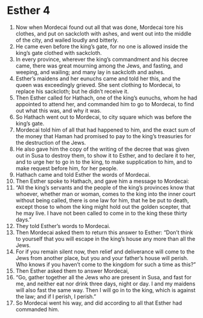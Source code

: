 ﻿
* Esther 4
1. Now when Mordecai found out all that was done, Mordecai tore his clothes, and put on sackcloth with ashes, and went out into the middle of the city, and wailed loudly and bitterly. 
2. He came even before the king’s gate, for no one is allowed inside the king’s gate clothed with sackcloth. 
3. In every province, wherever the king’s commandment and his decree came, there was great mourning among the Jews, and fasting, and weeping, and wailing; and many lay in sackcloth and ashes. 
4. Esther’s maidens and her eunuchs came and told her this, and the queen was exceedingly grieved. She sent clothing to Mordecai, to replace his sackcloth; but he didn’t receive it. 
5. Then Esther called for Hathach, one of the king’s eunuchs, whom he had appointed to attend her, and commanded him to go to Mordecai, to find out what this was, and why it was. 
6. So Hathach went out to Mordecai, to city square which was before the king’s gate. 
7. Mordecai told him of all that had happened to him, and the exact sum of the money that Haman had promised to pay to the king’s treasuries for the destruction of the Jews. 
8. He also gave him the copy of the writing of the decree that was given out in Susa to destroy them, to show it to Esther, and to declare it to her, and to urge her to go in to the king, to make supplication to him, and to make request before him, for her people. 
9. Hathach came and told Esther the words of Mordecai. 
10. Then Esther spoke to Hathach, and gave him a message to Mordecai: 
11. “All the king’s servants and the people of the king’s provinces know that whoever, whether man or woman, comes to the king into the inner court without being called, there is one law for him, that he be put to death, except those to whom the king might hold out the golden scepter, that he may live. I have not been called to come in to the king these thirty days.” 
12. They told Esther’s words to Mordecai. 
13. Then Mordecai asked them to return this answer to Esther: “Don’t think to yourself that you will escape in the king’s house any more than all the Jews. 
14. For if you remain silent now, then relief and deliverance will come to the Jews from another place, but you and your father’s house will perish. Who knows if you haven’t come to the kingdom for such a time as this?” 
15. Then Esther asked them to answer Mordecai, 
16. “Go, gather together all the Jews who are present in Susa, and fast for me, and neither eat nor drink three days, night or day. I and my maidens will also fast the same way. Then I will go in to the king, which is against the law; and if I perish, I perish.” 
17. So Mordecai went his way, and did according to all that Esther had commanded him. 
